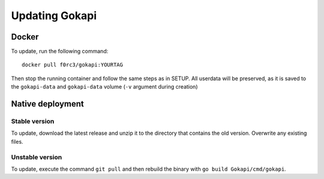 .. _update:

======================
Updating Gokapi
======================

***************
Docker
***************

To update, run the following command:
::

  docker pull f0rc3/gokapi:YOURTAG

Then stop the running container and follow the same steps as in SETUP. All userdata will be preserved, as it is saved to the ``gokapi-data`` and ``gokapi-data`` volume (``-v`` argument during creation) 

*******************
Native deployment
*******************

Stable version
==============

To update, download the latest release and unzip it to the directory that contains the old version. Overwrite any existing files.


Unstable version
=================

To update, execute the command ``git pull`` and then rebuild the binary with ``go build Gokapi/cmd/gokapi``.
